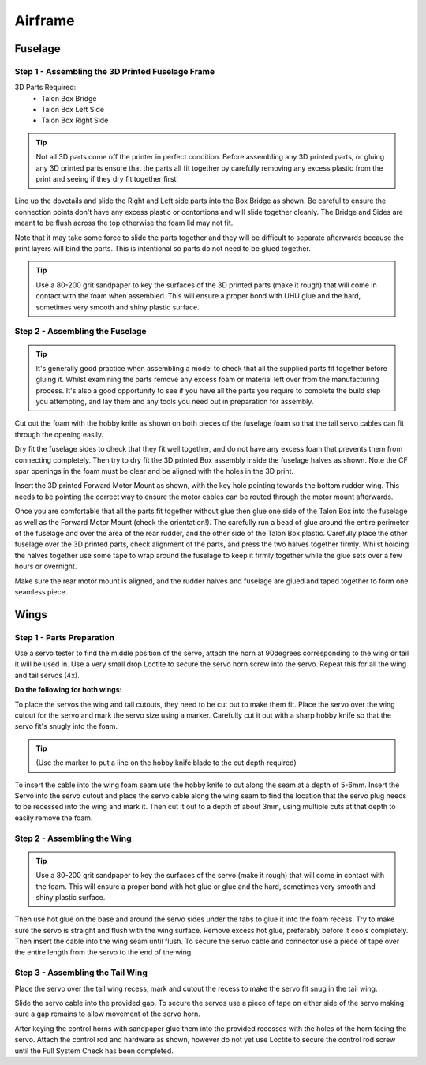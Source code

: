 Airframe
========
 
Fuselage
---------

Step 1 - Assembling the 3D Printed Fuselage Frame
..................................................

3D Parts Required:
  - Talon Box Bridge
  - Talon Box Left Side
  - Talon Box Right Side

.. image:: /images/Fuselage/TalonBoxParts.jpg
    :scale: 100%

.. Tip::
    Not all 3D parts come off the printer in perfect condition. Before assembling any 3D printed parts,
    or gluing any 3D printed parts ensure that the parts all fit together by carefully removing any excess plastic from the print and seeing if they dry fit together first!

Line up the dovetails and slide the Right and Left side parts into the Box Bridge as shown.
Be careful to ensure the connection points don't have any excess plastic or contortions and will slide together cleanly.
The Bridge and Sides are meant to be flush across the top otherwise the foam lid may not fit.

Note that it may take some force to slide the parts together and they will be difficult to separate afterwards because the print layers will bind the parts.
This is intentional so parts do not need to be glued together.


.. image:: /images/Fuselage/TalonBoxAssembled.jpg
    :scale: 100%

.. Tip::
  Use a 80-200 grit sandpaper to key the surfaces of the 3D printed parts (make it rough) that will come in contact with the foam when assembled.
  This will ensure a proper bond with UHU glue and the hard, sometimes very smooth and shiny plastic surface.

Step 2 - Assembling the Fuselage
..................................

.. image:: /images/Fuselage/TalonBoxInFuselageParts.jpg
    :scale: 100%

.. Tip::
  It's generally good practice when assembling a model to check that all the supplied parts fit together before gluing it.
  Whilst examining the parts remove any excess foam or material left over from the manufacturing process.
  It's also a good opportunity to see if you have all the parts you require to complete the build step you attempting, and lay them and any tools you need out in preparation for assembly.


.. image:: /images/Fuselage/RearServoCableCut.jpg
    :scale: 100%

Cut out the foam with the hobby knife as shown on both pieces of the fuselage foam so that the tail servo cables can fit through the opening easily.

.. image:: /images/Fuselage/TalonBoxInFuselage.jpg
    :scale: 100%

Dry fit the fuselage sides to check that they fit well together, and do not have any excess foam that prevents them from connecting completely.
Then try to dry fit the 3D printed Box assembly inside the fuselage halves as shown. Note the CF spar openings in the foam must be clear and be aligned with the holes in the 3D print.

.. image:: /images/Fuselage/ForwardMotorMountInstall.jpg
    :scale: 100%

Insert the 3D printed Forward Motor Mount as shown, with the key hole pointing towards the bottom rudder wing.
This needs to be pointing the correct way to ensure the motor cables can be routed through the motor mount afterwards.

.. todo::
   image:: /images/Fuselage/TalonFuselageGlue.jpg

Once you are comfortable that all the parts fit together without glue then glue one side of the Talon Box into the fuselage as well as the Forward Motor Mount (check the orientation!).
The carefully run a bead of glue around the entire perimeter of the fuselage and over the area of the rear rudder, and the other side of the Talon Box plastic.
Carefully place the other fuselage over the 3D printed parts, check alignment of the parts, and press the two halves together firmly.
Whilst holding the halves together use some tape to wrap around the fuselage to keep it firmly together while the glue sets over a few hours or overnight.

.. image:: /images/Fuselage/GluedFuselage.jpg
    :scale: 100%

Make sure the rear motor mount is aligned, and the rudder halves and fuselage are glued and taped together to form one seamless piece.

.. image:: /images/Fuselage/FuselageTape.jpg
    :scale: 100%


Wings
------

Step 1 - Parts Preparation
...............................

.. image:: /images/Wings/ServoCentreLockTight.jpg
    :scale: 100%

Use a servo tester to find the middle position of the servo, attach the horn at 90degrees corresponding to the wing or tail it will be used in.
Use a very small drop Loctite to secure the servo horn screw into the servo. Repeat this for all the wing and tail servos (4x).

.. image:: /images/Wings/WingServoCut.jpg
    :scale: 100%

**Do the following for both wings:**

To place the servos the wing and tail cutouts, they need to be cut out to make them fit.
Place the servo over the wing cutout for the servo and mark the servo size using a marker.
Carefully cut it out with a sharp hobby knife so that the servo fit's snugly into the foam.

.. tip::

  (Use the marker to put a line on the hobby knife blade to the cut depth required)

.. image:: /images/Wings/WingServoCableCutout.jpg
    :scale: 100%

To insert the cable into the wing foam seam use the hobby knife to cut along the seam at a depth of 5-6mm.
Insert the Servo into the servo cutout and place the servo cable along the wing seam to find the location that the servo plug needs to be recessed into the wing and mark it.
Then cut it out to a depth of about 3mm, using multiple cuts at that depth to easily remove the foam.

Step 2 - Assembling the Wing
...............................

.. image:: /images/Wings/WingServoInstalled.jpg
    :scale: 100%

.. Tip::
  Use a 80-200 grit sandpaper to key the surfaces of the servo (make it rough) that will come in contact with the foam.
  This will ensure a proper bond with hot glue or glue and the hard, sometimes very smooth and shiny plastic surface.

Then use hot glue on the base and around the servo sides under the tabs to glue it into the foam recess. Try to make sure the servo is straight and flush with the wing surface.
Remove excess hot glue, preferably before it cools completely. Then insert the cable into the wing seam until flush.
To secure the servo cable and connector use a piece of tape over the entire length from the servo to the end of the wing.

Step 3 - Assembling the Tail Wing
....................................

.. image:: /images/Wings/TailServoCut.jpg
    :scale: 100%

Place the servo over the tail wing recess, mark and cutout the recess to make the servo fit snug in the tail wing.

.. todo::
   image:: /images/Wings/TailServoInstalled.jpg

Slide the servo cable into the provided gap.
To secure the servos use a piece of tape on either side of the servo making sure a gap remains to allow movement of the servo horn.

.. todo::
   image:: /images/Wings/ControlHorns.jpg
    :scale: 100%

After keying the control horns with sandpaper glue them into the provided recesses with the holes of the horn facing the servo.
Attach the control rod and hardware as shown, however do not yet use Loctite to secure the control rod screw until the Full System Check has been completed.
